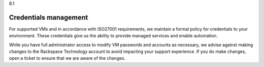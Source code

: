 .. _credentials-management:

8.1

======================
Credentials management
======================

For supported VMs and in accordance with ISO27001 requirements, 
we maintain a formal policy for credentials to your environment. 
These credentials give us the ability to provide managed services 
and enable automation. 

While you have full administrator access to modify VM passwords and 
accounts as necessary, we advise against making changes to 
the Rackspace Technology account to avoid impacting your support 
experience. If you do make changes, open a ticket to ensure that 
we are aware of the changes.




